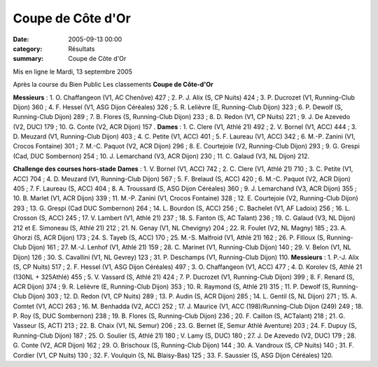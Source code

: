 Coupe de Côte d'Or
==================

:date: 2005-09-13 00:00
:category: Résultats
:summary: Coupe de Côte d'Or

Mis en ligne le Mardi, 13 septembre 2005 

Après la course du Bien Public 
Les classements 
**Coupe de Côte-d'Or**


**Messieurs** : 1. O. Chaffangeon (V1, AC Chenôve) 427 ; 2. P. J. Alix (S, CP Nuits) 424 ; 3. P. Ducrozet (V1, Running-Club Dijon) 360 ; 4. F. Hessel (V1, ASG Dijon Céréales) 326 ; 5. R. Lelièvre (E, Running-Club Dijon) 323 ; 6. P. Dewolf (S, Running-Club Dijon) 289 ; 7. B. Flores (S, Running-Club Dijon) 233 ; 8. D. Redon (V1, CP Nuits) 221 ; 9. J. De Azevedo (V2, DUC) 179 ; 10. G. Conte (V2, ACR Dijon) 157 . 
**Dames** : 1. C. Clere (V1, Athlé 21) 492 ; 2. V. Bornel (V1, ACC) 444 ; 3. D. Meuzard (V1, Running-Club Dijon) 403 ; 4. C. Petite (V1, ACC) 401 ; 5. F. Laureau (V1, ACC) 342 ; 6. M.-P. Zanini (V1, Crocos Fontaine) 301 ; 7. M.-C. Paquot (V2, ACR Dijon) 296 ; 8. E. Courtejoie (V2, Running-Club Dijon) 293 ; 9. G. Grespi (Cad, DUC Sombernon) 254 ; 10. J. Lemarchand (V3, ACR Dijon) 230 ; 11. C. Galaud (V3, NL Dijon) 212.


**Challenge des courses hors-stade** **Dames** : 1. V. Bornel (V1, ACC) 742 ; 2. C. Clere (V1, Athlé 21) 710 ; 3. C. Petite (V1, ACC) 704 ; 4. D. Meuzard (V1, Running-Club Dijon) 567 ; 5. F. Brelaud (S, ACC) 420 ; 6. M.-C. Paquot (V2, ACR Dijon) 405 ; 7. F. Laureau (S, ACC) 404 ; 8. A. Troussard (S, ASG Dijon Céréales) 360 ; 9. J. Lemarchand (V3, ACR Dijon) 355 ; 10. B. Marlet (V1, ACR Dijon) 339 ; 11. M.-P. Zanini (V1, Crocos Fontaine) 328 ; 12. E. Courtejoie (V2, Running-Club Dijon) 293 ; 13. G. Grespi (Cad DUC Sombernon) 264 ; 14. L. Bourdon (S, ACC) 256 ; C. Bachelet (V1, AF Ladoix) 256 ; 16. L. Crosson (S, ACC) 245 ; 17. V. Lambert (V1, Athlé 21) 237 ; 18. S. Fanton (S, AC Talant) 236 ; 19. C. Galaud (V3, NL Dijon) 212 et E. Simoneau (S, Athlé 21) 212 ; 21. N. Genay (V1, NL Chevigny) 204 ; 22. R. Foulet (V2, NL Magny) 185 ; 23. A. Ghorzi (S, ACR Dijon) 173 ; 24. S. Tayeb (S, ACC) 170 ; 25. M.-S. Malfroid (V1, Athlé 21) 162 ; 26. P. Filloux (S, Running-Club Dijon) 161 ; 27. M.-J. Lenhof (V1, Athlé 21) 159 ; 28. C. Marinet (V1, Running-Club Dijon) 140 ; 29. V. Belon (V1, NL Dijon) 126 ; 30. S. Cavallini (V1, NL Gevrey) 123 ; 31. P. Deschamps (V1, Running-Club Dijon) 110. 
**Messieurs** : 1. P.-J. Alix (S, CP Nuits) 517 ; 2. F. Hessel (V1, ASG Dijon Céréales) 497 ; 3. O. Chaffangeon (V1, ACC) 477 ; 4. D. Korolev (S, Athlé 21 (130NL + 325Athlé) 455 ; 5. V. Vassard (S, Athlé 21) 424 ; 7. P. Ducrozet (V1, Running-Club Dijon) 399 ; 8. F. Renard (S, ACR Dijon) 374 ; 9. R. Lelièvre (E, Running-Club Dijon) 353 ; 10. R. Raymond (S, Athlé 21) 315 ; 11. P. Dewolf (S, Running-Club Dijon) 303 ; 12. D. Redon (V1, CP Nuits) 289 ; 13. P. Audin (S, ACR Dijon) 285 ; 14. L. Gentil (S, NL Dijon) 271 ; 15. A. Comtet (V1, ACC) 263 ; 16. M. Benhadda (V2, ACC) 252 ; 17. J. Maurice (V1, ACC (198)/Running-Club Dijon (249) 249 ; 18. P. Roy (S, DUC Sombernon) 238 ; 19. B. Flores (S, Running-Club Dijon) 236 ; 20. F. Caillon (S, ACTalant) 218 ; 21. G. Vasseur (S, ACT) 213 ; 22. B. Chaix (V1, NL Semur) 206 ; 23. G. Bernet (E, Semur Athlé Aventure) 203 ; 24. F. Dupuy (S, Running-Club Dijon) 187 ; 25. O. Soulier (S, Athlé 21) 180 ; V. Lamy (S, DUC) 180 ; 27. J. De Azevedo (V2, DUC) 179 ; 28. G. Conte (V2, ACR Dijon) 162 ; 29. O. Brischoux (S, Running-Club Dijon) 144 ; 30. A. Vandroux (S, CP Nuits) 140 ; 31. F. Cordier (V1, CP Nuits) 130 ; 32. F. Voulquin (S, NL Blaisy-Bas) 125 ; 33. F. Saussier (S, ASG Dijon Céréales) 120.
